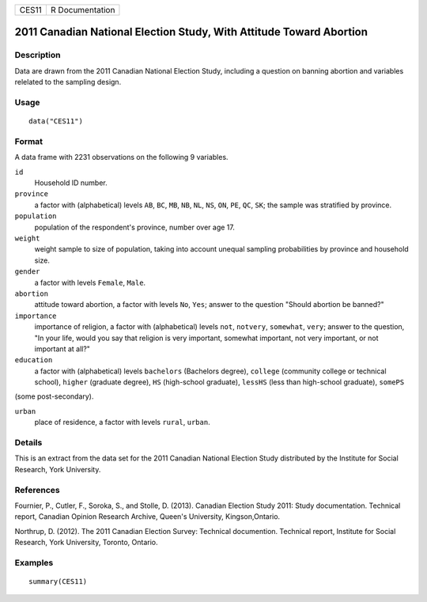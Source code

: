 +-------+-----------------+
| CES11 | R Documentation |
+-------+-----------------+

2011 Canadian National Election Study, With Attitude Toward Abortion
--------------------------------------------------------------------

Description
~~~~~~~~~~~

Data are drawn from the 2011 Canadian National Election Study, including
a question on banning abortion and variables relelated to the sampling
design.

Usage
~~~~~

::

   data("CES11")

Format
~~~~~~

A data frame with 2231 observations on the following 9 variables.

``id``
   Household ID number.

``province``
   a factor with (alphabetical) levels ``AB``, ``BC``, ``MB``, ``NB``,
   ``NL``, ``NS``, ``ON``, ``PE``, ``QC``, ``SK``; the sample was
   stratified by province.

``population``
   population of the respondent's province, number over age 17.

``weight``
   weight sample to size of population, taking into account unequal
   sampling probabilities by province and household size.

``gender``
   a factor with levels ``Female``, ``Male``.

``abortion``
   attitude toward abortion, a factor with levels ``No``, ``Yes``;
   answer to the question "Should abortion be banned?"

``importance``
   importance of religion, a factor with (alphabetical) levels ``not``,
   ``notvery``, ``somewhat``, ``very``; answer to the question, "In your
   life, would you say that religion is very important, somewhat
   important, not very important, or not important at all?"

``education``
   a factor with (alphabetical) levels ``bachelors`` (Bachelors degree),
   ``college`` (community college or technical school), ``higher``
   (graduate degree), ``HS`` (high-school graduate), ``lessHS`` (less
   than high-school graduate), ``somePS``

(some post-secondary).

``urban``
   place of residence, a factor with levels ``rural``, ``urban``.

Details
~~~~~~~

This is an extract from the data set for the 2011 Canadian National
Election Study distributed by the Institute for Social Research, York
University.

References
~~~~~~~~~~

Fournier, P., Cutler, F., Soroka, S., and Stolle, D. (2013). Canadian
Election Study 2011: Study documentation. Technical report, Canadian
Opinion Research Archive, Queen's University, Kingson,Ontario.

Northrup, D. (2012). The 2011 Canadian Election Survey: Technical
documention. Technical report, Institute for Social Research, York
University, Toronto, Ontario.

Examples
~~~~~~~~

::

   summary(CES11)
